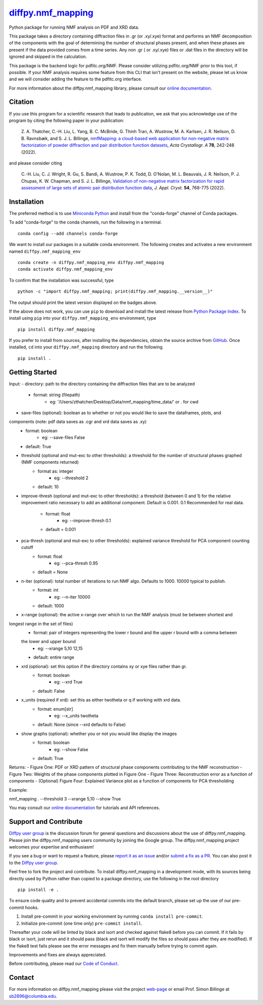 |Icon| |title|_
===============

.. |title| replace:: diffpy.nmf_mapping
.. _title: https://diffpy.github.io/diffpy.nmf_mapping

.. |Icon| image:: https://avatars.githubusercontent.com/diffpy
        :target: https://diffpy.github.io/diffpy.nmf_mapping
        :height: 100px

|PyPi| |Forge| |PythonVersion| |PR|

|CI| |Codecov| |Black| |Tracking|

.. |Black| image:: https://img.shields.io/badge/code_style-black-black
        :target: https://github.com/psf/black

.. |CI| image:: https://github.com/diffpy/diffpy.nmf_mapping/actions/workflows/matrix-and-codecov-on-merge-to-main.yml/badge.svg
        :target: https://github.com/diffpy/diffpy.nmf_mapping/actions/workflows/matrix-and-codecov-on-merge-to-main.yml

.. |Codecov| image:: https://codecov.io/gh/diffpy/diffpy.nmf_mapping/branch/main/graph/badge.svg
        :target: https://codecov.io/gh/diffpy/diffpy.nmf_mapping

.. |Forge| image:: https://img.shields.io/conda/vn/conda-forge/diffpy.nmf_mapping
        :target: https://anaconda.org/conda-forge/diffpy.nmf_mapping

.. |PR| image:: https://img.shields.io/badge/PR-Welcome-29ab47ff

.. |PyPi| image:: https://img.shields.io/pypi/v/diffpy.nmf_mapping
        :target: https://pypi.org/project/diffpy.nmf_mapping/

.. |PythonVersion| image:: https://img.shields.io/pypi/pyversions/diffpy.nmf_mapping
        :target: https://pypi.org/project/diffpy.nmf_mapping/

.. |Tracking| image:: https://img.shields.io/badge/issue_tracking-github-blue
        :target: https://github.com/diffpy/diffpy.nmf_mapping/issues

Python package for running NMF analysis on PDF and XRD data.

This package takes a directory containing diffraction files in .gr (or .xy/.xye) format and performs an NMF decomposition of
the components with the goal of determining the number of structural phases present, and when these phases are
present if the data provided comes from a time series. Any non .gr ( or .xy/.xye) files or .dat files in
the directory will be ignored and skipped in the calculation.

This package is the backend logic for pdfitc.org/NMF. Please consider utilizing pdfitc.org/NMF prior to this tool, if
possible. If your NMF analysis requires some feature from this CLI that isn't present on the website, please let us know
and we will consider adding the feature to the pdfitc.org interface.

For more information about the diffpy.nmf_mapping library, please consult our `online documentation <https://diffpy.github.io/diffpy.nmf_mapping>`_.

Citation
--------

If you use this program for a scientific research that leads
to publication, we ask that you acknowledge use of the program
by citing the following paper in your publication:

   Z. A. Thatcher, C.-H. Liu, L. Yang, B. C. McBride, G. Thinh Tran, A. Wustrow, M. A. Karlsen, J. R. Neilson, D. B. Ravnsbæk, and S. J. L. Billinge,
   `nmfMapping: a cloud-based web application for non-negative matrix factorization of powder diffraction and pair distribution function datasets
   <https://doi.org/10.1107/S2053273322002522>`__,
   *Acta Crystallogr. A* **78**, 242-248 (2022).

and please consider citing

   C.-H. Liu, C. J. Wright, R. Gu, S. Bandi, A. Wustrow, P. K. Todd, D. O'Nolan, M. L. Beauvais, J. R. Neilson, P. J. Chupas, K. W. Chapman, and S. J. L. Billinge,
   `Validation of non-negative matrix factorization for rapid assessment of large sets of atomic pair distribution function data
   <https://doi.org/10.1107/S160057672100265X>`__,
   *J. Appl. Cryst.* **54**, 768-775 (2022).

Installation
------------

The preferred method is to use `Miniconda Python
<https://docs.conda.io/projects/miniconda/en/latest/miniconda-install.html>`_
and install from the "conda-forge" channel of Conda packages.

To add "conda-forge" to the conda channels, run the following in a terminal. ::

        conda config --add channels conda-forge

We want to install our packages in a suitable conda environment.
The following creates and activates a new environment named ``diffpy.nmf_mapping_env`` ::

        conda create -n diffpy.nmf_mapping_env diffpy.nmf_mapping
        conda activate diffpy.nmf_mapping_env

To confirm that the installation was successful, type ::

        python -c "import diffpy.nmf_mapping; print(diffpy.nmf_mapping.__version__)"

The output should print the latest version displayed on the badges above.

If the above does not work, you can use ``pip`` to download and install the latest release from
`Python Package Index <https://pypi.python.org>`_.
To install using ``pip`` into your ``diffpy.nmf_mapping_env`` environment, type ::

        pip install diffpy.nmf_mapping

If you prefer to install from sources, after installing the dependencies, obtain the source archive from
`GitHub <https://github.com/diffpy/diffpy.nmf_mapping/>`_. Once installed, ``cd`` into your ``diffpy.nmf_mapping`` directory
and run the following ::

        pip install .

Getting Started
---------------

Input:
- directory: path to the directory containing the diffraction files that are to be analyzed
    - format: string (filepath)
        - eg: '/Users/zthatcher/Desktop/Data/nmf_mapping/time_data/' or . for cwd

- save-files (optional): boolean as to whether or not you would like to save the dataframes, plots, and
components (note: pdf data saves as .cgr and xrd data saves as .xy)
    - format: boolean
        - eg: --save-files False
    - default: True

- threshold (optional and mut-exc to other thresholds): a threshold for the number of structural phases graphed (NMF components returned)
    - format as: integer
        - eg: --threshold 2
    - default: 10

- improve-thresh (optional and mut-exc to other thresholds): a threshold (between 0 and 1) for the relative improvement ratio necessary to
  add an additional component. Default is 0.001. 0.1 Recommended for real data.
    - format: float
        - eg: --improve-thresh 0.1
    - default = 0.001

- pca-thresh (optional and mut-exc to other thresholds): explained variance threshold for PCA component counting cutoff
    - format: float
        - eg: --pca-thresh 0.95
    - default = None

- n-iter (optional): total number of iterations to run NMF algo. Defaults to 1000. 10000 typical to publish.
    - format: int
        - eg: --n-iter 10000
    - default: 1000

- x-range (optional): the active x-range over which to run the NMF analysis (must be between shortest and
longest range in the set of files)
    - format: pair of integers representing the lower r bound and the upper r bound with a comma between
    the lower and upper bound
        -  eg: --xrange 5,10 12,15
    - default: entire range

- xrd (optional): set this option if the directory contains xy or xye files rather than gr.
    - format: boolean
        - eg: --xrd True
    - default: False

- x_units (required if xrd): set this as either twotheta or q if working with xrd data.
    - format: enum[str]
        - eg: --x_units twotheta
    - default: None (since --xrd defaults to False)

- show graphs (optional): whether you or not you would like display the images
    - format: boolean
        - eg: --show False
    - default: True

Returns:
- Figure One: PDF or XRD pattern of structural phase components contributing to the NMF reconstruction
- Figure Two: Weights of the phase components plotted in Figure One
- Figure Three: Reconstruction error as a function of components
- (Optional) Figure Four: Explained Variance plot as a function of components for PCA thresholding

Example:

nmf_mapping . --threshold 3 --xrange 5,10 --show True


You may consult our `online documentation <https://diffpy.github.io/diffpy.nmf_mapping>`_ for tutorials and API references.

Support and Contribute
----------------------

`Diffpy user group <https://groups.google.com/g/diffpy-users>`_ is the discussion forum for general questions and discussions about the use of diffpy.nmf_mapping. Please join the diffpy.nmf_mapping users community by joining the Google group. The diffpy.nmf_mapping project welcomes your expertise and enthusiasm!

If you see a bug or want to request a feature, please `report it as an issue <https://github.com/diffpy/diffpy.nmf_mapping/issues>`_ and/or `submit a fix as a PR <https://github.com/diffpy/diffpy.nmf_mapping/pulls>`_. You can also post it to the `Diffpy user group <https://groups.google.com/g/diffpy-users>`_. 

Feel free to fork the project and contribute. To install diffpy.nmf_mapping
in a development mode, with its sources being directly used by Python
rather than copied to a package directory, use the following in the root
directory ::

        pip install -e .

To ensure code quality and to prevent accidental commits into the default branch, please set up the use of our pre-commit
hooks.

1. Install pre-commit in your working environment by running ``conda install pre-commit``.

2. Initialize pre-commit (one time only) ``pre-commit install``.

Thereafter your code will be linted by black and isort and checked against flake8 before you can commit.
If it fails by black or isort, just rerun and it should pass (black and isort will modify the files so should
pass after they are modified). If the flake8 test fails please see the error messages and fix them manually before
trying to commit again.

Improvements and fixes are always appreciated.

Before contributing, please read our `Code of Conduct <https://github.com/diffpy/diffpy.nmf_mapping/blob/main/CODE_OF_CONDUCT.rst>`_.

Contact
-------

For more information on diffpy.nmf_mapping please visit the project `web-page <https://diffpy.github.io/>`_ or email Prof. Simon Billinge at sb2896@columbia.edu.
